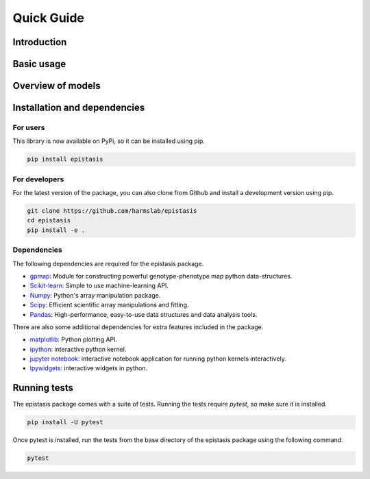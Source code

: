 Quick Guide
===========

Introduction
------------



Basic usage
-----------



Overview of models
------------------



Installation and dependencies
------------------------------

For users
~~~~~~~~~

This library is now available on PyPi, so it can be installed using pip.

.. code-block:: bash

    pip install epistasis

For developers
~~~~~~~~~~~~~~

For the latest version of the package, you can also clone from Github
and install a development version using pip.

.. code-block:: bash

    git clone https://github.com/harmslab/epistasis
    cd epistasis
    pip install -e .


Dependencies
~~~~~~~~~~~~

The following dependencies are required for the epistasis package.

* gpmap_: Module for constructing powerful genotype-phenotype map python data-structures.
* Scikit-learn_: Simple to use machine-learning API.
* Numpy_: Python's array manipulation package.
* Scipy_: Efficient scientific array manipulations and fitting.
* Pandas_: High-performance, easy-to-use data structures and data analysis tools.

There are also some additional dependencies for extra features included in
the package.

* matplotlib_: Python plotting API.
* ipython_: interactive python kernel.
* `jupyter notebook`_: interactive notebook application for running python kernels interactively.
* ipywidgets_: interactive widgets in python.

.. _gpmap: https: //github.com/harmslab/gpmap
.. _Scikit-learn: http://scikit-learn.org/stable/
.. _Numpy: http://www.numpy.org/
.. _Scipy: http://www.scipy.org/
.. _Pandas: http://pandas.pydata.org/
.. _matplotlib: http://matplotlib.org/
.. _ipython: https://ipython.org/
.. _jupyter notebook: http://jupyter.org/
.. _ipywidgets: https://ipywidgets.readthedocs.io/en/latest/

Running tests
-------------

The epistasis package comes with a suite of tests. Running the tests require `pytest`, 
so make sure it is installed.

.. code-block:: bash

    pip install -U pytest

Once pytest is installed, run the tests from the base directory of the epistasis package
using the following command.

.. code-block:: bash

    pytest

